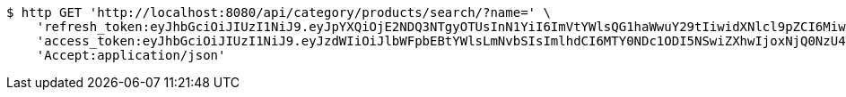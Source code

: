 [source,bash]
----
$ http GET 'http://localhost:8080/api/category/products/search/?name=' \
    'refresh_token:eyJhbGciOiJIUzI1NiJ9.eyJpYXQiOjE2NDQ3NTgyOTUsInN1YiI6ImVtYWlsQG1haWwuY29tIiwidXNlcl9pZCI6MiwiZXhwIjoxNjQ2NTcyNjk1fQ.ufsyoYp1GmLxOKaDjOHdSrx6RZ6PljK5DV67JXVlezA' \
    'access_token:eyJhbGciOiJIUzI1NiJ9.eyJzdWIiOiJlbWFpbEBtYWlsLmNvbSIsImlhdCI6MTY0NDc1ODI5NSwiZXhwIjoxNjQ0NzU4MzU1fQ.YhjsaAqSfkos4m_qHvOgXc-yhsRv7IUX2-8_5TgvRJM' \
    'Accept:application/json'
----